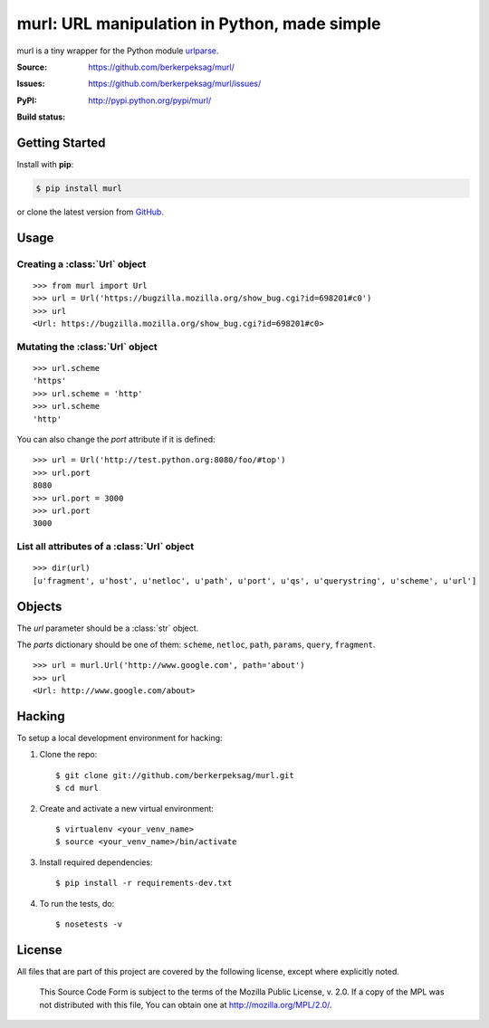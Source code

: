 murl: URL manipulation in Python, made simple
=============================================

murl is a tiny wrapper for the Python module urlparse_.

:Source: https://github.com/berkerpeksag/murl/
:Issues: https://github.com/berkerpeksag/murl/issues/
:PyPI: http://pypi.python.org/pypi/murl/
:Build status:
    .. image:: https://secure.travis-ci.org/berkerpeksag/murl.png
        :alt: Travis CI
        :target: http://travis-ci.org/berkerpeksag/murl/


Getting Started
---------------

Install with **pip**:

.. code-block:: bash

    $ pip install murl

or clone the latest version from GitHub_.


Usage
-----

Creating a :class:`Url` object
^^^^^^^^^^^^^^^^^^^^^^^^^^^^^^

::

    >>> from murl import Url
    >>> url = Url('https://bugzilla.mozilla.org/show_bug.cgi?id=698201#c0')
    >>> url
    <Url: https://bugzilla.mozilla.org/show_bug.cgi?id=698201#c0>


Mutating the :class:`Url` object
^^^^^^^^^^^^^^^^^^^^^^^^^^^^^^^^

::

    >>> url.scheme
    'https'
    >>> url.scheme = 'http'
    >>> url.scheme
    'http'

You can also change the *port* attribute if it is defined::

    >>> url = Url('http://test.python.org:8080/foo/#top')
    >>> url.port
    8080
    >>> url.port = 3000
    >>> url.port
    3000


List all attributes of a :class:`Url` object
^^^^^^^^^^^^^^^^^^^^^^^^^^^^^^^^^^^^^^^^^^^^

::

    >>> dir(url)
    [u'fragment', u'host', u'netloc', u'path', u'port', u'qs', u'querystring', u'scheme', u'url']


Objects
-------

.. class:: Url(url[, \*\*parts])

   The *url* parameter should be a :class:`str` object.

   The *parts* dictionary should be one of them: ``scheme``, ``netloc``,
   ``path``, ``params``, ``query``, ``fragment``.

   ::

       >>> url = murl.Url('http://www.google.com', path='about')
       >>> url
       <Url: http://www.google.com/about>


   .. attribute:: url

   .. attribute:: scheme

   .. attribute:: host

   .. attribute:: path

   .. attribute:: port

      .. versionadded:: 0.5

   .. attribute:: querystring

   .. attribute:: qs

      Return a :class:`dict` of the current :attr:`querystring`
      attribute. For example::

          >>> url = Url('http://example.com/berkerpeksag?s=1&a=0&b=berker')
          >>> url.qs
          {'a': ['0'], 's': ['1'], 'b': ['berker']}

   .. attribute:: fragment

   .. method:: __repr__

      .. versionadded:: 0.4


Hacking
-------

.. highlight:: bash

To setup a local development environment for hacking:

1. Clone the repo::

    $ git clone git://github.com/berkerpeksag/murl.git
    $ cd murl

2. Create and activate a new virtual environment::

    $ virtualenv <your_venv_name>
    $ source <your_venv_name>/bin/activate

3. Install required dependencies::

    $ pip install -r requirements-dev.txt

4. To run the tests, do::

    $ nosetests -v


License
-------

All files that are part of this project are covered by the following
license, except where explicitly noted.

    This Source Code Form is subject to the terms of the Mozilla Public
    License, v. 2.0. If a copy of the MPL was not distributed with this
    file, You can obtain one at http://mozilla.org/MPL/2.0/.


.. _urlparse: http://docs.python.org/library/urlparse.html
.. _GitHub: https://github.com/berkerpeksag/murl/
